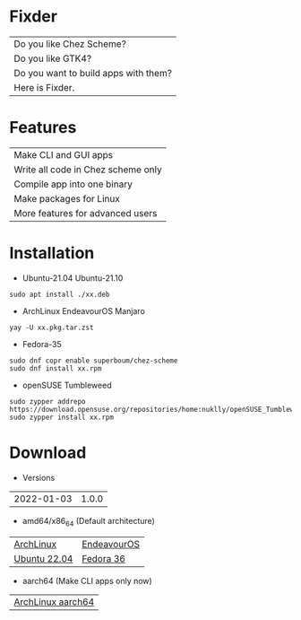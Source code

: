* Fixder

|Do you like Chez Scheme?|
|Do you like GTK4?|
|Do you want to build apps with them?|
|Here is Fixder.|

* Features

| Make CLI and GUI apps              |
| Write all code in Chez scheme only |
| Compile app into one binary        |
| Make packages for Linux            |
| More features for advanced users   |

* Installation

- Ubuntu-21.04 Ubuntu-21.10
#+begin_src shell
sudo apt install ./xx.deb
#+end_src

- ArchLinux EndeavourOS Manjaro
#+begin_src shell
yay -U xx.pkg.tar.zst
#+end_src

- Fedora-35
#+begin_src shell
sudo dnf copr enable superboum/chez-scheme
sudo dnf install xx.rpm
#+end_src

- openSUSE Tumbleweed
#+begin_src shell
sudo zypper addrepo https://download.opensuse.org/repositories/home:nuklly/openSUSE_Tumbleweed/home:nuklly.repo
sudo zypper install xx.rpm
#+end_src

* Download

- Versions
| 2022-01-03 | 1.0.0 |

- amd64/x86_64 (Default architecture)
| [[https://github.com/fixder-app/fixder/raw/master/p/fixder-1.0.0-arch-x86_64.pkg.tar.zst][ArchLinux]]    | [[https://github.com/fixder-app/fixder/raw/master/p/fixder-1.0.0-eos-x86_64.pkg.tar.zst][EndeavourOS]] |
| [[https://github.com/fixder-app/fixder/raw/master/p/fixder_1.0.0_ub2204_amd64.deb][Ubuntu 22.04]] | [[https://github.com/fixder-app/fixder/raw/master/p/fixder-1.0.0-f36-x86_64.rpm][Fedora 36]]   |

- aarch64 (Make CLI apps only now)
| [[https://github.com/fixder-app/fixder/raw/master/p/fixder-1.0.0-arch-aarch64-any.pkg.tar.zst][ArchLinux aarch64]] |

